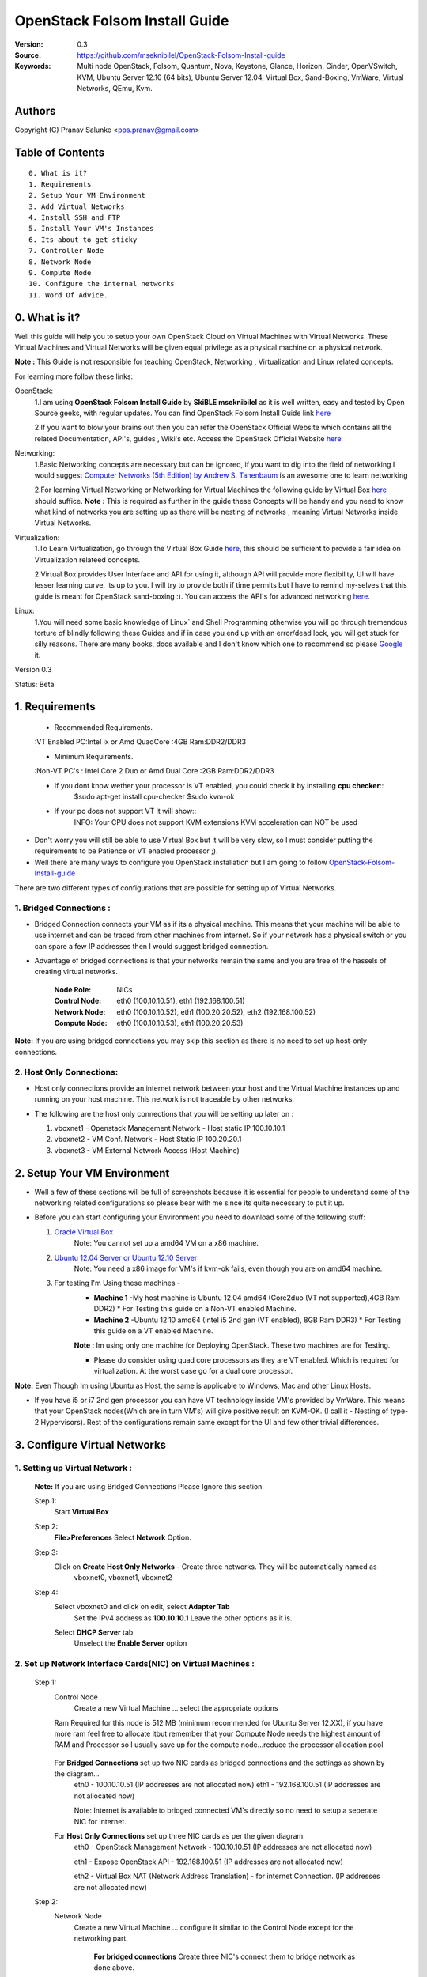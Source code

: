 ==========================================================
  OpenStack Folsom Install Guide
==========================================================

:Version: 0.3
:Source: https://github.com/mseknibilel/OpenStack-Folsom-Install-guide
:Keywords: Multi node OpenStack, Folsom, Quantum, Nova, Keystone, Glance, Horizon, Cinder, OpenVSwitch, KVM, Ubuntu Server 12.10 (64 bits), Ubuntu Server 12.04, Virtual Box, Sand-Boxing, VmWare, Virtual Networks, QEmu, Kvm.

Authors
==========

Copyright (C) Pranav Salunke <pps.pranav@gmail.com>


Table of Contents
=================

::

  0. What is it?
  1. Requirements
  2. Setup Your VM Environment
  3. Add Virtual Networks
  4. Install SSH and FTP
  5. Install Your VM's Instances
  6. Its about to get sticky
  7. Controller Node
  8. Network Node
  9. Compute Node
  10. Configure the internal networks
  11. Word Of Advice.

0. What is it?
==============
Well this guide will help you to setup your own OpenStack Cloud on Virtual Machines with Virtual Networks. 
These Virtual Machines and Virtual Networks will be given equal privilege as a physical machine on a physical network.

**Note :** This Guide is not responsible for teaching OpenStack, Networking , Virtualization and Linux related concepts.

For learning more follow these links:

OpenStack:
  1.I am using **OpenStack Folsom Install Guide** by  **SkiBLE mseknibilel** as it is well written, easy and tested by 
  Open Source geeks, with regular updates. 
  You can find OpenStack Folsom Install Guide link `here <https://github.com/mseknibilel/OpenStack-Folsom-Install-guide>`_
  
  2.If you want to blow your brains out then you can refer the OpenStack Official Website which contains all the related 
  Documentation, API's, guides , Wiki's etc. Access the OpenStack Official Website `here <http://www.openstack.org/>`_


Networking:
  1.Basic Networking concepts are necessary but can be ignored, if you want to dig into the field of networking I would 
  suggest `Computer Networks (5th Edition) by Andrew S. Tanenbaum <http://www.amazon.com/Computer-Networks-5th-Andrew-Tanenbaum/dp/0132126958>`_  is an awesome one to learn networking 
  
  2.For learning Virtual Networking or Networking for Virtual Machines the following guide by Virtual Box `here <http://www.virtualbox.org/manual/ch06.html>`_  should suffice.
  **Note :** This is required as further in the guide these Concepts will be handy and you need to know what kind of networks you are setting up as there will be nesting of networks , meaning Virtual Networks inside Virtual Networks.

Virtualization:
  1.To Learn Virtualization, go through the Virtual Box Guide `here <http://www.virtualbox.org/manual/UserManual.html>`_, this should be sufficient to provide a fair idea on Virtualization relateed concepts.
  
  2.Virtual Box provides User Interface and API for using it, although API will provide more flexibility, UI will have lesser learning curve, its up to you. I will try to provide both if time permits but I have to remind my-selves that this guide is meant for OpenStack sand-boxing :).
  You can access the API's for advanced networking `here <https://www.virtualbox.org/wiki/Advanced_Networking_Linux>`_.

Linux:
  1.You will need some basic knowledge of Linux` and Shell Programming otherwise you will go through tremendous torture of blindly following these Guides and if in case you end up with an error/dead lock, you will get stuck for silly reasons. There are many books, docs available and I don't know which one to recommend so please `Google <https://www.google.com/>`_ it.


Version 0.3

Status: Beta


1. Requirements
====================
  * Recommended Requirements.


  :VT Enabled PC:Intel ix or Amd QuadCore
  :4GB Ram:DDR2/DDR3 

  * Minimum Requirements.


  :Non-VT PC's : Intel Core 2 Duo or Amd Dual Core
  :2GB Ram:DDR2/DDR3

  * If you dont know wether your processor is VT enabled, you could check it by installing **cpu checker**::
      $sudo apt-get install cpu-checker
      $sudo kvm-ok
  
  * If your pc does not support VT it will show::
      INFO: Your CPU does not support KVM extensions
      KVM acceleration can NOT be used
        
* Don't worry you will still be able to use Virtual Box but it will be very slow, so I must consider putting the requirements to be Patience or VT enabled processor ;).

* Well there are many ways to configure you OpenStack installation but I am going to follow `OpenStack-Folsom-Install-guide <https://github.com/mseknibilel/OpenStack-Folsom-Install-guide/blob/master/OpenStack_Folsom_Install_Guide_WebVersion.rst>`_


There are two different types of configurations that are possible for setting up of Virtual Networks.

**1. Bridged Connections :** 
------------
* Bridged Connection connects your VM as if its a physical machine. This means that your machine will be able to use internet and can be traced from other machines from internet. So if your network has a physical switch or you can spare a few IP addresses then I would suggest bridged connection.

* Advantage of bridged connections is that your networks remain the same and you are free of the hassels of creating virtual networks.


    :Node Role: NICs
    :Control Node: eth0 (100.10.10.51), eth1 (192.168.100.51)
    :Network Node: eth0 (100.10.10.52), eth1 (100.20.20.52), eth2 (192.168.100.52)
    :Compute Node: eth0 (100.10.10.53), eth1 (100.20.20.53)



.. image:: http://i.imgur.com/aJvZ7.jpg

**Note:** If you are using bridged connections you may skip this section as there is no need to set up host-only connections.

**2. Host Only Connections:** 
------------
* Host only connections provide an internet network between your host and the Virtual Machine instances up and running on your host machine. This network is not traceable by other networks.

* The following are the host only connections that you will be setting up later on :

  1. vboxnet1 - Openstack Management Network - Host static IP 100.10.10.1 
  2. vboxnet2 - VM Conf. Network - Host Static IP 100.20.20.1
  3. vboxnet3 - VM External Network Access (Host Machine)

    .. image:: https://raw.github.com/cloud-rack/cloud-rack-docs/master/Diagrams/WIth%20Host%20only.png


2. Setup Your VM Environment
==============

* Well a few of these sections will be full of screenshots because it is essential for people to understand some of the networking related configurations so please bear with me since its quite necessary to put it up.

* Before you can start configuring your Environment you need to download some of the following stuff:

  1. `Oracle Virtual Box <https://www.virtualbox.org/wiki/Downloads>`_
        Note: You cannot set up a amd64 VM on a x86 machine. 
        
  2. `Ubuntu 12.04 Server or Ubuntu 12.10 Server <http://www.ubuntu.com/download/server>`_
        Note: You need a x86 image for VM's if kvm-ok fails, even though you are on amd64 machine.

  3. For testing I'm Using these machines - 
        * **Machine 1** -My host machine is Ubuntu 12.04 amd64 (Core2duo (VT not supported),4GB Ram DDR2)
          * For Testing this guide on a Non-VT enabled Machine.
        * **Machine 2** -Ubuntu 12.10 amd64 (Intel i5 2nd gen (VT enabled), 8GB Ram DDR3)
          * For Testing this guide on a VT enabled Machine.
        **Note :** Im using only one machine for Deploying OpenStack. These two machines are for Testing.

        * Please do consider using quad core processors as they are VT enabled. Which is required for virtualization.
          At the worst case go for a dual core processor.

**Note:** Even Though Im using Ubuntu as Host, the same is applicable to Windows, Mac and other Linux Hosts. 

* If you have i5 or i7 2nd gen processor you can have VT technology inside VM's provided by VmWare. This means that your OpenStack nodes(Which are in turn VM's) will give positive result on KVM-OK. (I call it - Nesting of type-2 Hypervisors). Rest of the configurations remain same except for the UI and few other trivial differences.

3. Configure Virtual Networks 
==============

**1. Setting up Virtual Network** :
------------

  **Note:** If you are using Bridged Connections Please Ignore this section.

  Step 1:
    Start **Virtual Box**

  Step 2:
    **File>Preferences** 
    Select **Network** Option.
  Step 3: 
    Click on **Create Host Only Networks** - Create three networks. They will be automatically named as
      vboxnet0, vboxnet1, vboxnet2
        
      .. image:: https://raw.github.com/cloud-rack/cloud-rack-docs/master/ScreenShots/1.%20Virtual%20Network/1-Create%20Host%20only%20Network.png

  Step 4:
    Select vboxnet0 and click on edit, select **Adapter Tab**
      Set the IPv4 address as  **100.10.10.1**
      Leave the other options as it is.
      
      .. image:: https://raw.github.com/cloud-rack/cloud-rack-docs/master/ScreenShots/1.%20Virtual%20Network/2-Give%20Static%20Ip%20to%20Host.png
    
    Select **DHCP Server** tab
      Unselect the **Enable Server** option
      
      .. image:: https://raw.github.com/cloud-rack/cloud-rack-docs/master/ScreenShots/1.%20Virtual%20Network/3-%20Configure%20DHCP.png

**2. Set up Network Interface Cards(NIC) on Virtual Machines** :
------------      
  Step 1:
    Control Node
      Create a new Virtual Machine ... select the appropriate options
      
      .. image:: https://raw.github.com/cloud-rack/cloud-rack-docs/master/ScreenShots/2.%20Setup%20VM/Control%20Node/1-%20Basic%20Info.png
    
    Ram Required for this node is 512 MB (minimum recommended for Ubuntu Server 12.XX), if you have more ram feel free to allocate itbut remember that your Compute Node needs
    the highest amount of RAM and Processor so I usually save up for the compute node...reduce the processor allocation pool
      
      .. image:: https://raw.github.com/cloud-rack/cloud-rack-docs/master/ScreenShots/2.%20Setup%20VM/Control%20Node/2-%20Resource%20Allocation.png
    
    For **Bridged Connections** set up two NIC cards as bridged connections and the settings as shown by the diagram...
      eth0 - 100.10.10.51 (IP addresses are not allocated now)
      eth1 - 192.168.100.51 (IP addresses are not allocated now)
      
      .. image:: https://raw.github.com/cloud-rack/cloud-rack-docs/master/ScreenShots/2.%20Setup%20VM/Control%20Node/7-%20Bridge%20Connection.png
      
      Note: Internet is available to bridged connected VM's directly so no need to setup a seperate NIC for internet.
    For **Host Only Connections** set up three NIC cards as per the given diagram.
      eth0 - OpenStack Management Network - 100.10.10.51 (IP addresses are not allocated now)
      
      .. image:: https://raw.github.com/cloud-rack/cloud-rack-docs/master/ScreenShots/2.%20Setup%20VM/Control%20Node/3-%20control-nw1.png
      
      eth1 - Expose OpenStack API - 192.168.100.51 (IP addresses are not allocated now)
      
      .. image:: https://raw.github.com/cloud-rack/cloud-rack-docs/master/ScreenShots/2.%20Setup%20VM/Control%20Node/4%20-%20control-nw2.png
      
      eth2 - Virtual Box NAT (Network Address Translation) - for internet Connection. (IP addresses are not allocated now)
      
      .. image:: https://raw.github.com/cloud-rack/cloud-rack-docs/master/ScreenShots/2.%20Setup%20VM/Control%20Node/5%20-control-nw3.png

  Step 2:
    Network Node
      Create a new Virtual Machine ... configure it similar to the Control Node except for the networking part.
      
        **For bridged connections** Create three NIC's connect them to bridge network as done above.

        **For Host-Only Connections** Create four NIC's 
          1. eth0 - OpenStack Management Network - 100.10.10.52 (IP addresses are not allocated now)
          2. eth1 - OpenStack VM Conf. Network - 100.20.20.52 (IP addresses are not allocated now)
          3. eth2 - Expose OpenStack to external networks - 192.168.100.52 (IP addresses are not allocated now)
          4. eth3 - NAT - for internet connection.
  Step 3:
    Compute Node:
      Create a new Virtual Machine ... configure it as follows:
        If possible give it about **1gb - 4 gb of ram** depending how much extra RAM you have
        Give as many Processor Cores you can spare with **100% processor Execution Capacity**

        **For bridged connections** Create two NIC's connect them to bridge network as done above.

        **For Host-Only Connections** Create four NIC's 
          1. eth0 - OpenStack Management Network - 100.10.10.53 (IP addresses are not allocated now)
          2. eth1 - OpenStack VM Conf. Network - 100.20.20.53 (IP addresses are not allocated now)
          3. eth2 - NAT - for internet connection.


**Note:** For Host Only Connections - Please do remember to select the NIC card which has the internet access NAT - which is
::
  During Installation of Ubuntu Server on the Virtual Machine Nodes you will be asked for the Network Interface to be 
  Selected for Internet. Make sure you select the proper one.
  1. Control Node :
      Select eth2
  2. Network Node :
      Select eth3
  3. Compute Node :
      Select eth2

**Note:** You can select the network interface orders as per your choice but to make life simpler I have followed `OpenStack-Folsom-Install-Guide by  SkiBLE mseknibilel <https://github.com/mseknibilel/OpenStack-Folsom-Install-guide>`_ 

**Warning:**  You have to select the MAC addresses of the NIC cards before you start the installation of Ubuntu server. And make sure
              that the MAC address are not changed once you start the installation. This leads to **Network Interface variable name registory error**
              inside the kernel network configurations and you will have to manually edit it , let alone the hell of SSH Key conflicts due
              to change in MAC address after installation of the OS's and OpenStack packages on your VM's. Believe me you will be already saturated by OpenStack and Virtualization setups, you want to keep it simple.
            



4. Install SSH and FTP
==============

* I feel that there is a need to install SSH and FTP so that you could use your remote shell to login into the machine and use your terminal which is more convenient that using the Virtual Machines tty through the Virtual Box's  UI. You get a few added comforts like copy - paste commands into the remote terminal which is not possible directly on VM.

* FTP is for transferring files to and fro ... you can also use SFTP or install FTPD on both HOST and VM's.

* Installation of SSH and FTP with its configuration is out of scope of this GUIDE and I may put it up but it depends upon my free time. If someone wants to contribute to this - please do so. 

**Note:** Please set up the Networks from inside the VM before trying to SSH and FTP into the machines. I would suggest setting it up at once just after the installation of the Server on VM's is over.


5. Install Your VM's Instances
==============

* During Installation of The Operating Systems you will be asked for Custom Software to Install , if you are confused or not sure about this, just skip this step by pressing **Enter Key** without selecting any of the given Options.

**Warning -** Please do not install any of the other packages except for which are mentioned below unless you know what you are doing. I have experienced unwanted errors, package conflicts ... due to the same.

1. Control Node: Install **SSH server** when asked for **Custom Software to Install**. Rest of the packages are not required and may come in the way of OpenStack packages - like DNS servers etc. (not necessary). Unless you know what you are doing.

2. Quantum/Network Node: Install **SSH server** when asked for **Custom Software to Install**. Rest of the packages are not required and may come in the way of OpenStack packages - like DNS servers etc. (not necessary). Unless you know what you are doing.

3. Control Node: Install **SSH server** and **Virtual Machines Host** when asked for **Custom Software to Install**. Rest of the packages are not required and may come in the way of OpenStack packages - like DNS servers etc. (not necessary). Unless you know what you are doing.


6. Its about to get sticky
==============

* Well there are a few warnings that I must give you out of experience due to stupid habits that normal Users like me have -
    1. Never Shutdown your Virtual Machine - just save its state Virtual Box and VmWare both provide it.
       In past this has broken NOVA packages , NOVA database, other errors have risen. I had to go restart each and every NOVA service on Control and Compute node. Believe me sometimes they can be pain in ass as they refuse to start up on reboot.
       Once you configure up the messy part of Quantum Floating Ip's etc., honestly you dont want to re do it cause the settings get lost on reboot/shutdown.
       Linux Servers are meant to be running 24x7 ... so no need for restarts until required. 
    2. If you are using bridged connection over a different physical router and have a seperate Internet connection/network ... then you can put up additional network interface NAT connections on your VM's for giving them Internet Access.
    3. VmWare NAT connection has minimal functionality issues. Virtual Box NAT connection is a bad boy - will disconnect or not work properly many times. So if your VM's are not getting internet connection do not panic ... follow these steps
    ::
        // Use ping command to see whether internet is on.
        $ping google.com
        // If its not connected restart networking service-
        $sudo service networking restart
        // Now Ping again
        $ping google.com

* This should reconnect your network about 99% of the times. If you are really unlucky you must be having some other problems or your internet connection itself is not functioning... well try to avoid immature decisions. Believe me you dont want to mess up your existing setup.

**If you have Reached till here - Congrats. I would suggest a coffee break because now the Virtual Machines installation is nearly over and OpenStack's installation part is goign to start**
-------------

7. Controller Node
==============

7.1. Preparing Ubuntu 12.10/12.04
------------

* If your installation is Ubuntu 12.04 Server,
   
   To access Folsom from Ubuntu archive, please add the following entries to your /etc/apt/sources.list:
   deb http://ubuntu-cloud.archive.canonical.com/ubuntu precise-updates/folsom main
   For more information `follow this link <http://www.ubuntu.com/download/help/cloud-archive-instructions>`_ steps to access OpenStack Folsom archives

* After you install Ubuntu 12.10 Server 64bits,

   sudo su

* Update your system::

   apt-get update
   apt-get upgrade
   apt-get dist-upgrade


7.2.Networking
------------

Configure your network by editing :: /etc/network/interfaces file

* Only one NIC on the controller node need internet access::
  
    # NAT should be preconfigured otherwise can copy the following ...
    # This file describes the network interfaces available on your system
    # and how to activate them. For more information, see interfaces(5).

    # The loopback network interface
    auto lo
    iface lo inet loopback
    
    # The primary network interface - Virtual Box NAT connection
    auto eth2
    iface eth2 inet dhcp
    
    # Virtual Box vboxnet0 - Openstack Management Network
    auto eth0
    iface eth0 inet static
    address 100.10.10.51
    netmask 255.255.255.0
    gateway 100.10.10.1
  
    # Virtual Box vboxnet2 - for exposing Openstack API over external network
    auto eth1
    iface eth1 inet static
    address 192.168.100.51
    netmask 255.255.255.0
    gateway 192.168.100.1



For the remaining Installation Follow `OpenStack-Folsom-Install-guide 2. Control Node <https://github.com/mseknibilel/OpenStack-Folsom-Install-guide/blob/master/OpenStack_Folsom_Install_Guide_WebVersion.rst>`_


8. Network Node
==============

8.1. Preparing the Node
------------------


* If your installation is Ubuntu 12.04 Server,
   
   To access Folsom from Ubuntu archive, please add the following entries to your /etc/apt/sources.list:
   deb http://ubuntu-cloud.archive.canonical.com/ubuntu precise-updates/folsom main
   For more information `follow this link <http://www.ubuntu.com/download/help/cloud-archive-instructions>`_ steps to access OpenStack Folsom archives

* After you install Ubuntu 12.10 Server 64bits,

   sudo su

* Update your system::

   apt-get update
   apt-get upgrade
   apt-get dist-upgrade

8.2.Networking
------------

* 4 NICs must be present::
   
    # This file describes the network interfaces available on your system
    # and how to activate them. For more information, see interfaces(5).

    # The loopback network interface
    auto lo
    iface lo inet loopback

    # The primary network interface - Virtual Box NAT connection
    auto eth3
    iface eth3 inet dhcp


    # vboxnet0  - OpenStack Management Netowork
    auto eth0
    iface eth0 inet static
    address 100.10.10.52
    netmask 255.255.255.0
    gateway 100.10.10.1

    # vboxnet1 - OpenStack VM Conf. Network
    auto eth1
    iface eth1 inet static
    address 100.20.20.52
    netmask 255.255.255.0
    gateway 100.20.20.1

    # vboxnet2 - Expose OpenStack API's to external network.
    auto eth2
    iface eth2 inet static
    address 192.168.100.52
    netmask 255.255.255.0
    gateway 192.168.100.1


For the remaining Installation Follow `OpenStack-Folsom-Install-guide 3. Network Node <https://github.com/mseknibilel/OpenStack-Folsom-Install-guide/blob/master/OpenStack_Folsom_Install_Guide_WebVersion.rst>`_


9. Compute Node
==============

9.1. Preparing the Node
------------------


* If your installation is Ubuntu 12.04 Server,
   
   To access Folsom from Ubuntu archive, please add the following entries to your /etc/apt/sources.list:
   deb http://ubuntu-cloud.archive.canonical.com/ubuntu precise-updates/folsom main
   For more information `follow this link <http://www.ubuntu.com/download/help/cloud-archive-instructions>`_ steps to access OpenStack Folsom archives

* After you install Ubuntu 12.10 Server 64bits,

   sudo su

* Update your system::

   apt-get update
   apt-get upgrade
   apt-get dist-upgrade

9.2.Networking
------------

* 3 NICs must be present::
                                           

    # This file describes the network interfaces available on your system
    # and how to activate them. For more information, see interfaces(5).
    
    # The loopback network interface
    auto lo
    iface lo inet loopback
    
    # The primary network interface - Virtual Box NAT connection
    auto eth2
    iface eth2 inet dhcp
    
    # Virtual Box vboxnet0 - Openstack Management Network
    auto eth0
    iface eth0 inet static
    address 100.10.10.53
    netmask 255.255.255.0
    gateway 100.10.10.1
    
    # Virtual Box vboxnet1 - for exposing Openstack API over external network
    auto eth1
    iface eth1 inet static
    address 100.20.20.53
    netmask 255.255.255.0
    gateway 100.20.20.1
    
    
    
For the remaining Installation Follow `OpenStack-Folsom-Install-guide 4. Compute Node <https://github.com/mseknibilel/OpenStack-Folsom-Install-guide/blob/master/OpenStack_Folsom_Install_Guide_WebVersion.rst>`_

After Finishing With the Guide's Steps ... please do the following Changes.

4.3 KVM
------------------

* your hardware does not support virtualization because it is a virtual machine itselves ::

   apt-get install cpu-checker
   kvm-ok

* If you are using VMWare then you may get a good response. install 

* Edit /etc/nova/nova-compute.conf file again and change 'kvm' to 'qemu' leave the rest as it is::
   
   [DEFAULT]
   libvirt_type=qemu
   
* Now if you try to launch virtual machine instances they will work. 

**Note :** This is for SandBoxing purposes only. Ideal for learning and testing, checking out OpenStack. If you want proper working you must have physical machines working.

10. Configure the internal networks
==============



11. Word Of Advice.
==============

* On any condition do not restart - shutdown your VM's, just Save the machine state.






12. Licensing
============

OpenStack Folsom Install Guide by Bilel Msekni is licensed under a Creative Commons Attribution 3.0 Unported License.

.. image:: http://i.imgur.com/4XWrp.png
To view a copy of this license, visit [ http://creativecommons.org/licenses/by/3.0/deed.en_US ].

13. Contacts
===========

Pranav Salunke: pps.pranav@gmail.com
Bilel Msekni: bilel.msekni@telecom-sudparis.eu

14. Acknowledgment
=================

This work has been supported by:

* CompatibleOne Project (French FUI project) [http://compatibleone.org/]
* Easi-Clouds (ITEA2 project) [http://easi-clouds.eu/]

15. Credits
=================

This work has been based on:

* Bilel Msekni's Folsom install gudie [https://github.com/mseknibilel/OpenStack-Folsom-Install-guide/blob/master/OpenStack_Folsom_Install_Guide_WebVersion.rst]
* Emilien Macchi's Folsom guide [https://github.com/EmilienM/openstack-folsom-guide]
* OpenStack Documentation [http://docs.openstack.org/trunk/openstack-compute/install/apt/content/]
* OpenStack Quantum Install [http://docs.openstack.org/trunk/openstack-network/admin/content/ch_install.html]

16. To do
=======

This guide is just a startup. Your suggestions are always welcomed.


